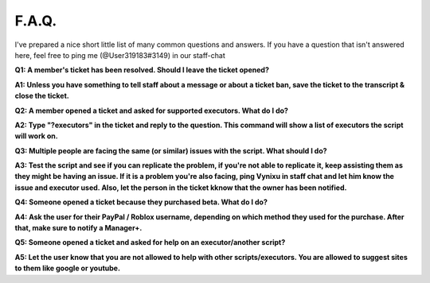 
F.A.Q.
========
I've prepared a nice short little list of many common questions and answers. If you have a question that isn't answered here, feel free to ping me (@User319183#3149) in our staff-chat


**Q1: A member's ticket has been resolved. Should I leave the ticket opened?**


**A1: Unless you have something to tell staff about a message or about a ticket ban, save the ticket to the transcript & close the ticket.**



**Q2: A member opened a ticket and asked for supported executors. What do I do?**


**A2: Type "?executors" in the ticket and reply to the question. This command will show a list of executors the script will work on.**



**Q3: Multiple people are facing the same (or similar) issues with the script. What should I do?**

**A3: Test the script and see if you can replicate the problem, if you're not able to replicate it, keep assisting them as they might be having an issue. If it is a problem you're also facing, ping Vynixu in staff chat and let him know the issue and executor used. Also, let the person in the ticket kknow that the owner has been notified.**



**Q4: Someone opened a ticket because they purchased beta. What do I do?**


**A4: Ask the user for their PayPal / Roblox username, depending on which method they used for the purchase. After that, make sure to notify a Manager+.**



**Q5: Someone opened a ticket and asked for help on an executor/another script?**


**A5: Let the user know that you are not allowed to help with other scripts/executors. You are allowed to suggest sites to them like google or youtube.**


